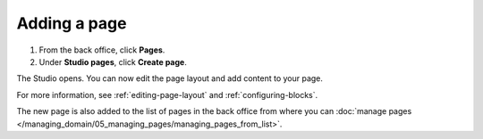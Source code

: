 Adding a page
=============

1. From the back office, click **Pages**.
2. Under **Studio pages**, click **Create page**.

The Studio opens.
You can now edit the page layout and add content to your page.

.. localizedimage:: images/studio-new-page.png

For more information, see :ref:`editing-page-layout` and :ref:`configuring-blocks`.

The new page is also added to the list of pages in the back office from where you can :doc:`manage pages </managing_domain/05_managing_pages/managing_pages_from_list>`.

.. localizedimage:: images/page-list-new-page.png
